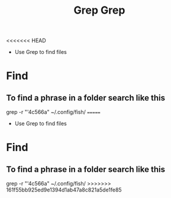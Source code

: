 <<<<<<< HEAD
#+title: Grep 
- Use Grep to find files
* Find
** To find a phrase in a folder search like this
grep -r "'4c566a" ~/.config/fish/
=======

#+title: Grep 
- Use Grep to find files
* Find
** To find a phrase in a folder search like this
grep -r "'4c566a" ~/.config/fish/
>>>>>>> 161f55bb925ed9e1394d1ab47a8c821a5de1fe85

